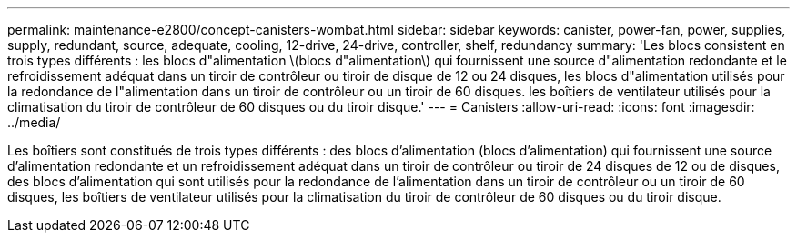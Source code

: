 ---
permalink: maintenance-e2800/concept-canisters-wombat.html 
sidebar: sidebar 
keywords: canister, power-fan, power, supplies, supply, redundant, source, adequate, cooling, 12-drive, 24-drive, controller, shelf, redundancy 
summary: 'Les blocs consistent en trois types différents : les blocs d"alimentation \(blocs d"alimentation\) qui fournissent une source d"alimentation redondante et le refroidissement adéquat dans un tiroir de contrôleur ou tiroir de disque de 12 ou 24 disques, les blocs d"alimentation utilisés pour la redondance de l"alimentation dans un tiroir de contrôleur ou un tiroir de 60 disques. les boîtiers de ventilateur utilisés pour la climatisation du tiroir de contrôleur de 60 disques ou du tiroir disque.' 
---
= Canisters
:allow-uri-read: 
:icons: font
:imagesdir: ../media/


[role="lead"]
Les boîtiers sont constitués de trois types différents : des blocs d'alimentation (blocs d'alimentation) qui fournissent une source d'alimentation redondante et un refroidissement adéquat dans un tiroir de contrôleur ou tiroir de 24 disques de 12 ou de disques, des blocs d'alimentation qui sont utilisés pour la redondance de l'alimentation dans un tiroir de contrôleur ou un tiroir de 60 disques, les boîtiers de ventilateur utilisés pour la climatisation du tiroir de contrôleur de 60 disques ou du tiroir disque.
